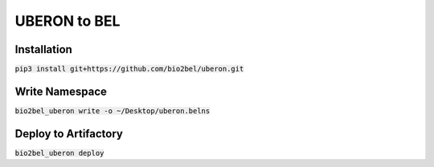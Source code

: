 UBERON to BEL
=============

Installation
------------
:code:`pip3 install git+https://github.com/bio2bel/uberon.git`

Write Namespace
---------------
:code:`bio2bel_uberon write -o ~/Desktop/uberon.belns`

Deploy to Artifactory
---------------------
:code:`bio2bel_uberon deploy`
